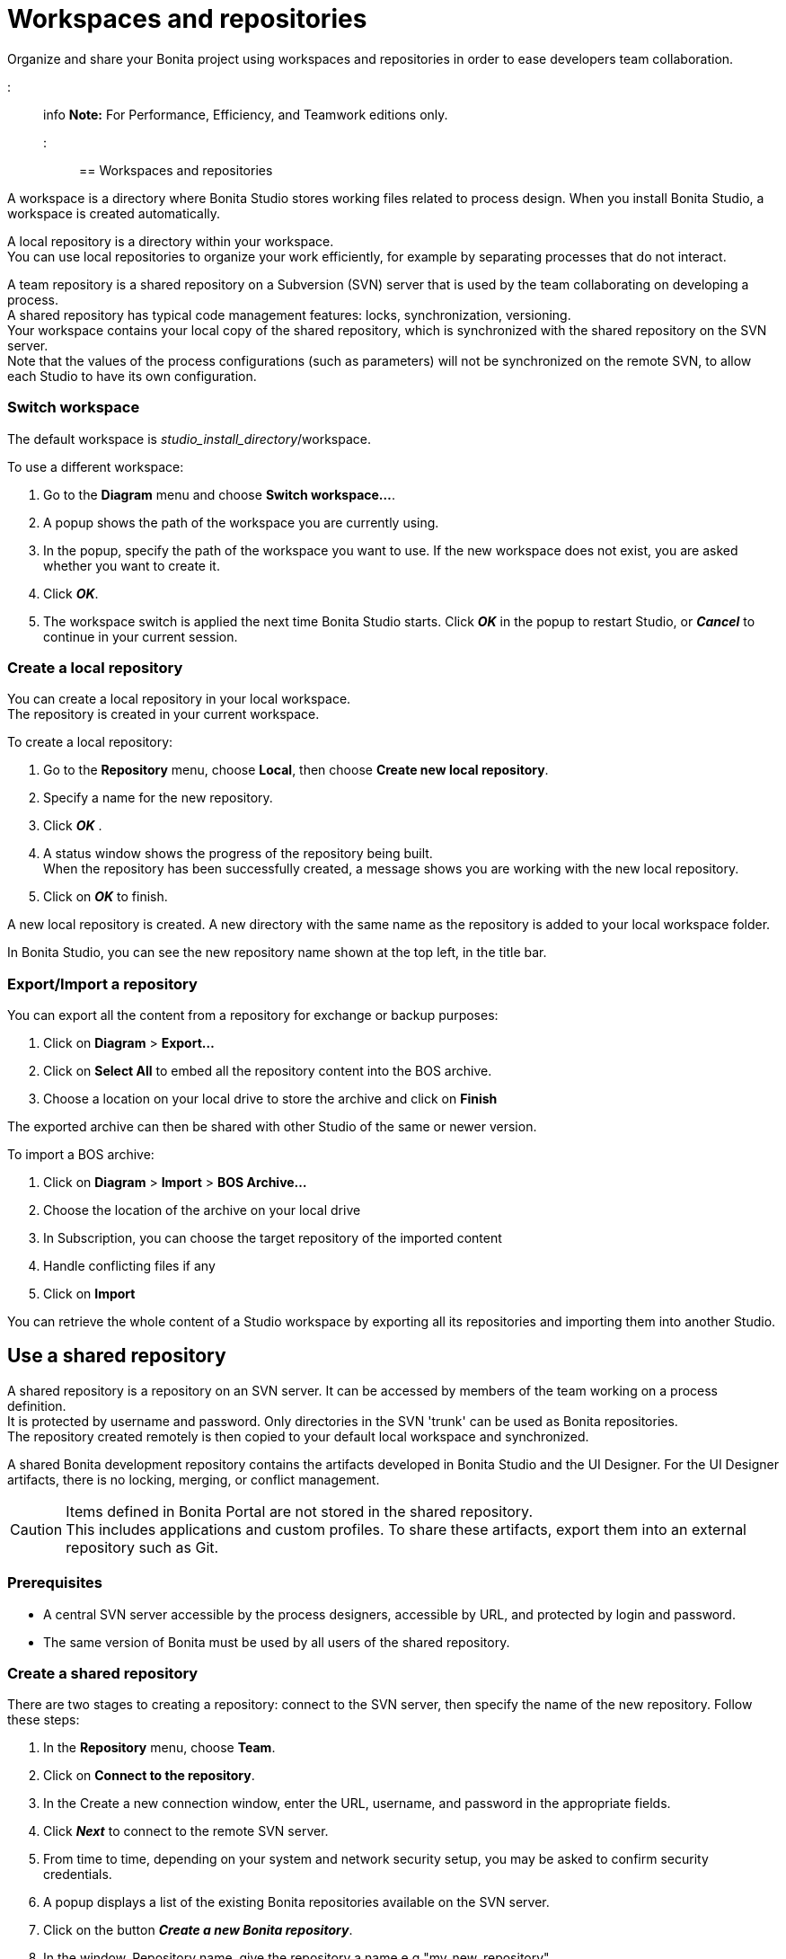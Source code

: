 = Workspaces and repositories

Organize and share your Bonita project using workspaces and repositories in order to ease developers team collaboration.

::: info
*Note:* For Performance, Efficiency, and Teamwork editions only.
:::

== Workspaces and repositories

A workspace is a directory where Bonita Studio stores working files related to process design. When you install Bonita Studio, a workspace is created automatically.

A local repository is a directory within your workspace. +
You can use local repositories to organize your work efficiently, for example by separating processes that do not interact.

A team repository is a shared repository on a Subversion (SVN) server that is used by the team collaborating on developing a process. +
A shared repository has typical code management features: locks, synchronization, versioning. +
Your workspace contains your local copy of the shared repository, which is synchronized with the shared repository on the SVN server. +
Note that the values of the process configurations (such as parameters) will not be synchronized on the remote SVN, to allow each Studio to have its own configuration.

=== Switch workspace

The default workspace is _studio_install_directory_/workspace.

To use a different workspace:

. Go to the *Diagram* menu and choose *Switch workspace...*.
. A popup shows the path of the workspace you are currently using.
. In the popup, specify the path of the workspace you want to use. If the new workspace does not exist, you are asked whether you want to create it.
. Click *_OK_*.
. The workspace switch is applied the next time Bonita Studio starts. Click *_OK_* in the popup to restart Studio, or *_Cancel_* to continue in your current session.

=== Create a local repository

You can create a local repository in your local workspace. +
The repository is created in your current workspace.

To create a local repository:

. Go to the *Repository* menu, choose *Local*, then choose *Create new local repository*.
. Specify a name for the new repository.
. Click *_OK_* .
. A status window shows the progress of the repository being built. +
When the repository has been successfully created, a message shows you are working with the new local repository.
. Click on *_OK_* to finish.

A new local repository is created. A new directory with the same name as the repository is added to your local workspace folder.

In Bonita Studio, you can see the new repository name shown at the top left, in the title bar.

=== Export/Import a repository

You can export all the content from a repository for exchange or backup purposes:

. Click on *Diagram* > *Export...*
. Click  on *Select All* to embed all the repository content into the BOS archive.
. Choose a location on your local drive to store the archive and click on *Finish*

The exported archive can then be shared with other Studio of the same or newer version.

To import a BOS archive:

. Click on *Diagram* > *Import* >  *BOS Archive...*
. Choose the location of the archive on your local drive
. In Subscription, you can choose the target repository of the imported content
. Handle conflicting files if any
. Click on *Import*

You can retrieve the whole content of a Studio workspace by exporting all its repositories and importing them into another Studio.

== Use a shared repository

A shared repository is a repository on an SVN server. It can be accessed by members of the team working on a process definition. +
It is protected by username and password. Only directories in the SVN 'trunk' can be used as Bonita repositories. +
The repository created remotely is then copied to your default local workspace and synchronized.

A shared Bonita development repository contains the artifacts developed in Bonita Studio and the UI Designer. For the UI Designer artifacts, there is no locking, merging, or conflict management.

CAUTION: Items defined in Bonita Portal are not stored in the shared repository. +
This includes applications and custom profiles. To share these artifacts, export them into an external repository such as Git.

=== Prerequisites

* A central SVN server accessible by the process designers, accessible by URL, and protected by login and password.
* The same version of Bonita must be used by all users of the shared repository.

=== Create a shared repository

There are two stages to creating a repository: connect to the SVN server, then specify the name of the new repository. Follow these steps:

. In the *Repository* menu, choose *Team*.
. Click on *Connect to the repository*.
. In the Create a new connection window, enter the URL, username, and password in the appropriate fields.
. Click *_Next_* to connect to the remote SVN server.
. From time to time, depending on your system and network security setup, you may be asked to confirm security credentials.
. A popup displays a list of the existing Bonita repositories available on the SVN server.
. Click on the button *_Create a new Bonita repository_*.
. In the window, Repository name, give the repository a name e.g "my_new_repository".
. Click on *_OK_*.

The new repository is created locally and copied remotely to the SVN server. You can configure synchronization for this new shared repository.

=== Connect to a shared repository

To connect to a shared repository, follow these steps:

. In the *Repository* menu, choose *Team*.
. Click on *Connect to the repository*.
. In the Create a new connection window, enter the URL, username, and password in the appropriate fields.
. Click on *_Next_* to connect to the remote SVN server.
. From time to time, depending on your system and network security setup, you may be asked to confirm security credentials.
. A popup displays a list of the existing Bonita repositories available on the SVN server.
. Select the name of the repository, and click *_Connect_*.
. A message is displayed, showing that you are connected to the shared repository. You can see the name of repository at the top left, in the title bar.
. Click on *_OK_*.

The first time you connect to a repository, you might get a security warning. +
Configure security for the connection according to your organization's security policy.

=== Change repository

Before you change to a different repository, make sure you have saved your work.

To change repository, follow these steps:

. In the *Repository* menu, choose *Change the repository*.
. A list of the available repositories is displayed. These are the local and shared repositories in your current workspace.
. Select the repository to switch to, and click *_OK_*.
. A confirmation message is displayed when you are working in the new location.
You can see the name of repository at the top left, in the title bar.

If the list does not contain the name of the repository you want to use, check that you are using the correct workspace, and if necessary, switch workspace.

=== Synchronize a shared repository

Synchronizing a shared repository means merging the changes you have made in your local copy into the central repository on the server, and updating your local copy with the result. +
There are three modes for synchronizing:

* Recommended: Use manual synchronization for all repositories: With this mode, no automatic synchronization is done in either direction. This is the default behavior.
You launch synchronization manually, by going to the *Repository* menu, choosing *Team* then *Commit artifacts*. There is also a keyboard shortcut: *_Ctrl+Alt+C_*.
* Use automatic synchronization for all repositories: With this mode, every time you make a change, it is saved in both your local copy and the central repository.
 Changes made to the central repository are sent immediately to your local copy. +
 You can only use this mode if you have a continuous network connection to the system hosting the SVN server. There is a significant network performance cost for using automatic synchronization. This option is not recommended.
* Define synchronization mode repository by repository: With this mode, you define whether synchronization is manual or automatic for each repository.

=== Manage locks on shared resources

This information applies to artifacts created in Bonita Studio but not those created in the UI Designer.

Bonita Studio automatically locks an artifact (process or shared resource) when you open it for editing. You can also lock an artifact manually. +
If you try to open an artifact that is locked by another user, a popup tells you that the artifact is logged and gives the SVN username of the person who owns the lock. +
You can choose to open the artifact in read-only mode, which means you cannot make any changes. +
It is also possible to unlock a locked artifact and lock it yourself, but this is not generally recommended except as a last resort if the owner of the lock cannot be contacted to release the lock.

You can choose to open an artifact in read-only mode, even if it is not locked by another user. If an artifact you are viewing in read-only mode is locked, there is a lock icon in the name tab at the top of the whiteboard.

To manually lock or unlock an artifact:

. Go to the *Repository* menu, and choose *Team*, then *Manage locks*.
. A popup displays the list of artifacts.
. Select the artifact to lock or unlock, and then click the *_Lock_* or *_Unlock_* button.
. Click *_OK_*.

To check the lock status of an artifact, go to the *Diagram* menu and choose *Open*, or click *_Open_* in the coolbar. +
In the popup, artifacts that you have locked are marked with a green padlock, and artifacts that another user has locked are marked with a red padlock and the user's SVN username. +
From the popup, you can:

* Open a process that you have locked (marked with a green padlock) or that is not locked (no padlock).
* Open a process in read-only mode. You can do this for any process, but it is most useful for a process that is locked by another user (red padlock).
* Open a locked process (red padlock). You can open a locked process in read-only mode. You cannot open a locked process read-write.

=== Avoiding conflicts

A conflict occurs when two or more users update the same process in a repository and the updates are not compatible. +
If you are using a shared repository, Bonita Studio automatically locks a Studio artifact when a user opens it for edit. (Note: UI Designer artifacts are not locked.) +
This means that only one user at a time can update the artifact, avoiding the possibility of conflicts. The only risk of conflicts is if a user takes over a lock from another user who has not committed their changes. +
For this reason, you are not recommended to unlock artifacts that are locked by another user.

It is also good practise to commit your changes regularly, to keep your local working copy synchronized with the central repository. +
To commit your changes, go to the *Repository* menu, choose *Team*, and then choose *Commit artifacts*. +
When you commit your changes, you have the option to release the lock so that another user can edit the artifact. By default, your lock is maintained. +
If you want to release the lock, uncheck the *Keep locks* box in the Commit dialog.

=== Versioning and history

If you are using a shared repository, all modifications to an artifact are recorded by the SVN server.

To view the history for an artifact:

. Go to the *Repository* menu and choose *Team*, then *History*.
. In the history list popup, select the artifact in the left-hand column.
. The revision history for the selected artifact is displayed in the right-hand column.
This shows all the changes that have been made, and the author of each change.

To revert to an older version, click on that version in the revision history, then click on *_Revert to this version_* in the popup. +
The selected version will be restored.

=== Restore points

A restore point is a marker in a repository that you can use to restore your repository back to an earlier state. +
The difference between a restore point and a version in the revision history is that a restore point applies to the whole repository but a version applies to a single artifact.

To create a restore point:

. Go to the *Repository* menu and choose *Team*, then *Manage restore points*.
. Select *Create a restore point* then click *_Next_*.
. Enter a description for the restore point, then click *_Create_*. The restore point is created.

To restore an older point:

. Go to the *Repository* menu and choose choose *Team*, then *Manage restore points*.
. Select *Restore to an older point* then click *_Next_*.
. Select the restore point you want to restore, then click *_Restore_*. The repository reverts to the restore point.
